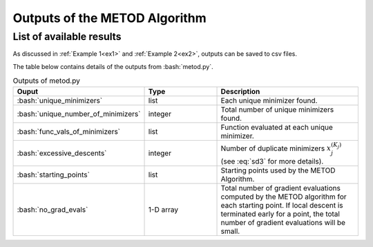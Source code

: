 .. role:: bash(code)
   :language: bash

Outputs of the METOD Algorithm
========================================

List of available results
--------------------------

As discussed in :ref:`Example 1<ex1>` and :ref:`Example 2<ex2>`, outputs can be saved to csv files.

The table below contains details of the outputs from :bash:`metod.py`.

.. list-table:: Outputs of metod.py
   :widths: 25 25 50
   :header-rows: 1

   * - Ouput
     - Type
     - Description
   * - :bash:`unique_minimizers`
     - list
     - Each unique minimizer found.
   * - :bash:`unique_number_of_minimizers`
     - integer
     - Total number of unique minimizers found.
   * - :bash:`func_vals_of_minimizers`
     - list
     - Function evaluated at each unique minimizer.
   * - :bash:`excessive_descents`
     - integer
     - Number of duplicate minimizers :math:`x_j^{(K_j)}` (see :eq:`sd3` for more details).
   * - :bash:`starting_points`
     - list
     - Starting points used by the METOD Algorithm.
   * - :bash:`no_grad_evals`
     - 1-D array
     - Total number of gradient evaluations computed by the METOD algorithm for each starting point.
       If local descent is terminated early for a point, the total number of gradient evaluations will
       be small.

